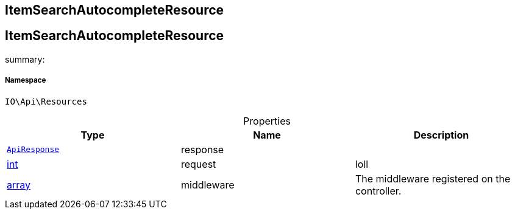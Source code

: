 :table-caption!:
:example-caption!:
:source-highlighter: prettify
:sectids!:

== ItemSearchAutocompleteResource


[[io__itemsearchautocompleteresource]]
== ItemSearchAutocompleteResource

summary: 




===== Namespace

`IO\Api\Resources`





.Properties
|===
|Type |Name |Description

|        xref:Miscellaneous.adoc#miscellaneous_api_apiresponse[`ApiResponse`]
    |response
    |
|link:http://php.net/int[int^]
    |request
    |loll
|link:http://php.net/array[array^]
    |middleware
    |The middleware registered on the controller.
|===

